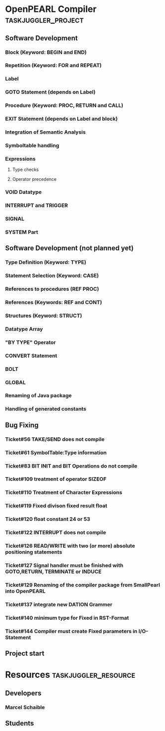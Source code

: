 #+PROPERTY: Effort_ALL 2d 5d 10d 20d 30d 35d 50d 
#+PROPERTY: allocate_ALL dev doc test
#+COLUMNS: %30ITEM(Task) %Effort %allocate %BLOCKER %ORDERED
#+STARTUP: showeverything

* OpenPEARL Compiler					:taskjuggler_project:

** Software Development
   :PROPERTIES:
   :ORDERED:  t
   :BLOCKER:  start
   :priority: 1000
   :allocate: dev
   :END:

*** Block (Keyword: BEGIN and END)
  :PROPERTIES:
   :Effort:   5d
   :BLOCKER:  start
   :task_id:  feature_block
   :allocate: dev
   :END:

*** Repetition (Keyword: FOR and REPEAT)
  :PROPERTIES:
   :Effort:   5d
   :task_id:  feature_repetition
   :allocate: dev
   :END:

*** Label
  :PROPERTIES:
   :Effort:   1d
   :task_id:  feature_label
   :allocate: dev
  :END:      

*** GOTO Statement (depends on Label)
  :PROPERTIES:
  :Effort:   1d
  :task_id:  feature_goto
  :allocate: dev
  :END:      

*** Procedure (Keyword: PROC, RETURN and CALL)
  :PROPERTIES:
   :Effort:   5d
   :task_id:  feature_procedure
   :allocate: dev
   :END:

*** EXIT Statement (depends on Label and block)
  :PROPERTIES:
   :Effort:   1d
   :task_id:  feature_exit
   :allocate: dev
   :END:

*** Integration of Semantic Analysis
  :PROPERTIES:
   :Effort:   10d
   :task_id:  feature_semantic_analysis
   :allocate: dev
  :END:      

*** Symboltable handling
  :PROPERTIES:
   :Effort:   5d
   :task_id:  feature_symboltable
   :allocate: dev
   :END:

*** Expressions
   :PROPERTIES:
   :ORDERED:  t
   :priority: 1000
   :task_id:  feature_expressions
   :allocate: dev
   :END:      

**** Type checks
  :PROPERTIES:
  :Effort:   1d
  :task_id:  feature_type_checks
  :allocate: dev
  :END:      

**** Operator precedence
  :PROPERTIES:
  :Effort:   1d
  :task_id:  feature_operator_precendence
  :allocate: dev
  :END:      

*** VOID Datatype 
   :PROPERTIES:
   :Effort:   1d
   :task_id:  feature_void_datatype
   :allocate: dev
   :END:

*** INTERRUPT and TRIGGER
  :PROPERTIES:
   :Effort:   1d
   :task_id:  feature_interrupt_and_triggers  
   :allocate: dev
   :END:

*** SIGNAL
  :PROPERTIES:
   :Effort:   1d
   :task_id:  feature_signals
   :allocate: dev
   :END:

*** SYSTEM Part
  :PROPERTIES:
   :Effort:   1d
   :task_id:  feature_system_part
   :allocate: dev
   :END:



** Software Development (not planned yet)
   :PROPERTIES:
   :ORDERED:  t
   :priority: 1000
   :allocate: dev
   :END:

*** Type Definition (Keyword: TYPE)
   :PROPERTIES:
   :Effort:   1d
   :task_id:  feature_type
   :allocate: dev
   :END:

*** Statement Selection (Keyword: CASE)
  :PROPERTIES:
   :Effort:   1d
   :allocate: dev
   :END:

*** References to procedures (REF PROC)
  :PROPERTIES:
  :Effort:   1d
   :BLOCKER:  start
   :task_id:  feature_ref_proc
   :allocate: dev
   :END:

*** References (Keywords: REF and CONT)
   :PROPERTIES:
   :Effort:   1d
   :BLOCKER:  start
   :task_id:  feature_references
   :allocate: dev
   :END:

*** Structures (Keyword: STRUCT)
   :PROPERTIES:
   :Effort:   1d
   :BLOCKER:  start
   :task_id:  feature_struct
   :allocate: dev
   :END:

*** Datatype Array
   :PROPERTIES:
   :Effort:   1d
   :BLOCKER:  start
   :task_id:  feature_array
   :allocate: dev
   :END:

*** "BY TYPE" Operator
  :PROPERTIES:
   :Effort:   1d
   :BLOCKER:  start
   :task_id:  feature_by_type
   :allocate: dev
   :END:

*** CONVERT Statement
  :PROPERTIES:
   :Effort:   1d
   :BLOCKER:  start
   :task_id:  feature_convert
   :allocate: dev
   :END:

*** BOLT
  :PROPERTIES:
   :Effort:   1d
   :BLOCKER:  start
   :task_id:  feature_bolt
   :allocate: dev
   :END:


*** GLOBAL
  :PROPERTIES:
   :Effort:   1d
   :BLOCKER:  start
   :task_id:  feature_global
   :allocate: dev
   :END:

*** Renaming of Java package
  :PROPERTIES:
   :Effort:   1d
   :BLOCKER:  start
   :allocate: dev
   :END:


*** Handling of generated constants
  :PROPERTIES:
   :Effort:   1d
   :BLOCKER:  start
   :allocate: dev
   :END:


** Bug Fixing
   :PROPERTIES:
   :ORDERED:  t
   :priority: 900
   :allocate: dev
   :END:      

*** Ticket#56	TAKE/​SEND does not compile
  :PROPERTIES:
  :Effort:   3d
  :allocate: dev
  :END:      

*** Ticket#61	SymbolTable:Type information
  :PROPERTIES:
  :Effort:   5d
  :allocate: dev
  :END:      

*** Ticket#83	BIT INIT and BIT Operations do not compile
  :PROPERTIES:
  :Effort:   5d
  :allocate: dev
  :END:      

*** Ticket#109	treatment of operator SIZEOF
  :PROPERTIES:
  :Effort:   5d
  :allocate: dev
  :END:      

*** Ticket#110	Treatment of Character Expressions
  :PROPERTIES:
  :Effort:   5d
  :allocate: dev
  :END:      

*** Ticket#119	Fixed divison fixed result float
  :PROPERTIES:
  :Effort:   1d
  :allocate: dev
  :END:      

*** Ticket#120	float constant 24 or 53
  :PROPERTIES:
  :Effort:   1d
  :allocate: dev
  :END:      
    
*** Ticket#122	INTERRUPT does not compile
  :PROPERTIES:
  :Effort:   1d
  :allocate: dev
  :END:      

*** Ticket#126	READ/​WRITE with two (or more) absolute positioning statements
  :PROPERTIES:
  :Effort:   1d
  :allocate: dev
  :END:      

*** Ticket#127	Signal handler must be finished with GOTO,RETURN, TERMINATE or INDUCE
  :PROPERTIES:
  :Effort:   1d
  :allocate: dev
  :END:      

*** Ticket#129	Renaming of the compiler package from SmallPearl into OpenPEARL
  :PROPERTIES:
   :Effort:   1d
   :allocate: dev
   :END:
    
*** Ticket#137	integrate new DATION Grammer
  :PROPERTIES:
  :Effort:   1d
  :allocate: dev
  :END:      

*** Ticket#140	minimum type for Fixed in RST-Format
  :PROPERTIES:
  :Effort:   1d
  :allocate: dev
  :END:      

*** Ticket#144	Compiler must create Fixed parameters in I/​O-Statement

** Project start
    :PROPERTIES:
    :task_id:  start
    :End:
   
* Resources                                         :taskjuggler_resource:
** Developers
   :PROPERTIES:
   :resource_id: dev
   :END:
*** Marcel Schaible
    :PROPERTIES:
    :resource_id: marcel
    :weeklymax: 20h
    :END:

** Students
   :PROPERTIES:
   :resource_id: dev_semanticanalysis
   :END:

